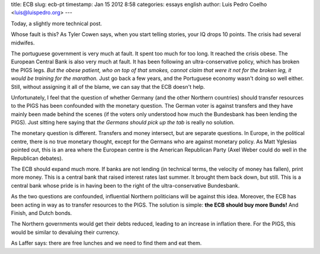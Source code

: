 title: ECB
slug: ecb-pt
timestamp: Jan 15 2012 8:58
categories: essays english
author: Luis Pedro Coelho <luis@luispedro.org>
---

Today, a slightly more technical post.

Whose fault is this? As Tyler Cowen says, when you start telling stories, your
IQ drops 10 points. The crisis had several midwifes.

The portuguese government is very much at fault. It spent too much for too
long. It reached the crisis obese. The European Central Bank is also very much
at fault. It has been following an ultra-conservative policy, which has broken
the PIGS legs. *But the obese patient, who on top of that smokes, cannot claim
that were it not for the broken leg, it would be training for the marathon.*
Just go back a few years, and the Portuguese economy wasn't doing so well
either. Still, without assigning it all of the blame, we can say that the ECB
doesn't help.

Unfortunately, I feel that the question of whether Germany (and the other
Northern countries) should transfer resources to the PIGS has been confounded
with the monetary question. The German voter is against transfers and they have
mainly been made behind the scenes (if the voters only understood how much the
Bundesbank has been lending the PIGS). Just sitting here saying that *the
Germans should pick up the tab* is really no solution.

The monetary question is different. Transfers and money intersect, but are
separate questions. In Europe, in the political centre, there is no true
monetary thought, except for the Germans who are against monetary policy. As
Matt Yglesias pointed out, this is an area where the European centre is the
American Republican Party (Axel Weber could do well in the Republican debates).

The ECB should expand much more. If banks are not lending (in technical terms,
the velocity of money has fallen), print more money. This is a central bank
that raised interest rates last summer. It brought them back down, but still.
This is a central bank whose pride is in having been to the right of the
ultra-conservative Bundesbank.

As the two questions are confounded, influential Northern politicians will be
against this idea. Moreover, the ECB has been acting in way as to transfer
resources to the PIGS. The solution is simple: **the ECB should buy more
Bunds!** And Finish, and Dutch bonds.

The Northern governments would get their debts reduced, leading to an increase
in inflation there. For the PIGS, this would be similar to devaluing their
currency.

As Laffer says: there are free lunches and we need to find them and eat them.

